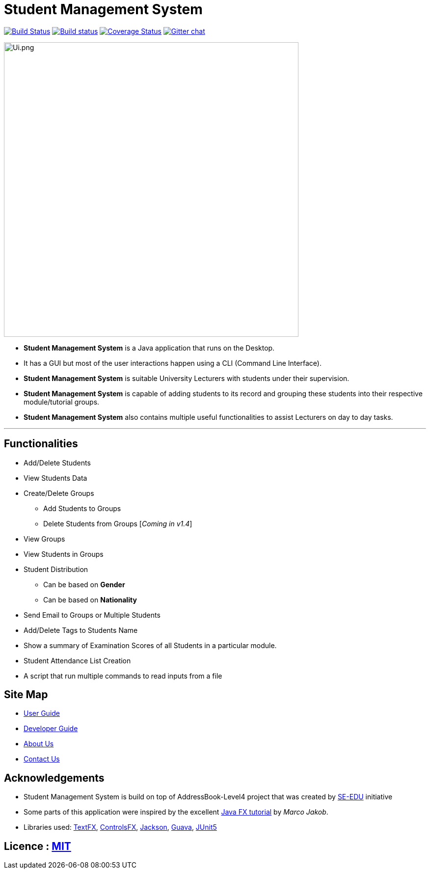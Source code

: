= Student Management System
ifdef::env-github,env-browser[:relfileprefix: docs/]

https://travis-ci.org/CS2113-AY1819S1-T13-4/main[image:https://travis-ci.org/CS2113-AY1819S1-T13-4/main.svg?branch=master[Build Status]]
https://ci.appveyor.com/project/Tsuweiquan/main[image:https://ci.appveyor.com/api/projects/status/32r7s2skrgm9ubva?svg=true[Build status]]
https://coveralls.io/github/CS2113-AY1819S1-T13-4/main?branch=master&service=github[image:https://coveralls.io/repos/github/CS2113-AY1819S1-T13-4/main/badge.svg?branch=master&service=github[Coverage Status]]
https://gitter.im/se-edu/Lobby[image:https://badges.gitter.im/se-edu/Lobby.svg[Gitter chat]]

ifdef::env-github[]
image::docs/images/Ui.png.jpg[width="600"]
endif::[]

ifndef::env-github[]
image::docs/images/Ui.png.jpg[width="600"]
endif::[]

* *Student Management System* is a Java application that runs on the Desktop.
* It has a GUI but most of the user interactions happen using a CLI (Command Line Interface).
* *Student Management System* is suitable University Lecturers with students under their supervision.
* *Student Management System* is capable of adding students to its record and grouping these students into their respective module/tutorial groups.
* *Student Management System* also contains multiple useful functionalities to assist Lecturers on day to day tasks.

'''
== Functionalities
* Add/Delete Students
* View Students Data
* Create/Delete Groups
** Add Students to Groups
** Delete Students from Groups [_Coming in v1.4_]
* View Groups
* View Students in Groups
* Student Distribution
** Can be based on *Gender*
** Can be based on *Nationality*
* Send Email to Groups or Multiple Students
* Add/Delete Tags to Students Name
* Show a summary of Examination Scores of all Students in a particular module.
* Student Attendance List Creation
* A script that run multiple commands to read inputs from a file

== Site Map

* <<UserGuide#, User Guide>>
* <<DeveloperGuide#, Developer Guide>>
* <<AboutUs#, About Us>>
* <<ContactUs#, Contact Us>>

== Acknowledgements

* Student Management System is build on top of AddressBook-Level4 project that was created by https://github.com/se-edu/[SE-EDU] initiative
* Some parts of this application were inspired by the excellent http://code.makery.ch/library/javafx-8-tutorial/[Java FX tutorial] by
_Marco Jakob_.
* Libraries used: https://github.com/TestFX/TestFX[TextFX], https://bitbucket.org/controlsfx/controlsfx/[ControlsFX], https://github.com/FasterXML/jackson[Jackson], https://github.com/google/guava[Guava], https://github.com/junit-team/junit5[JUnit5]

== Licence : link:LICENSE[MIT]


